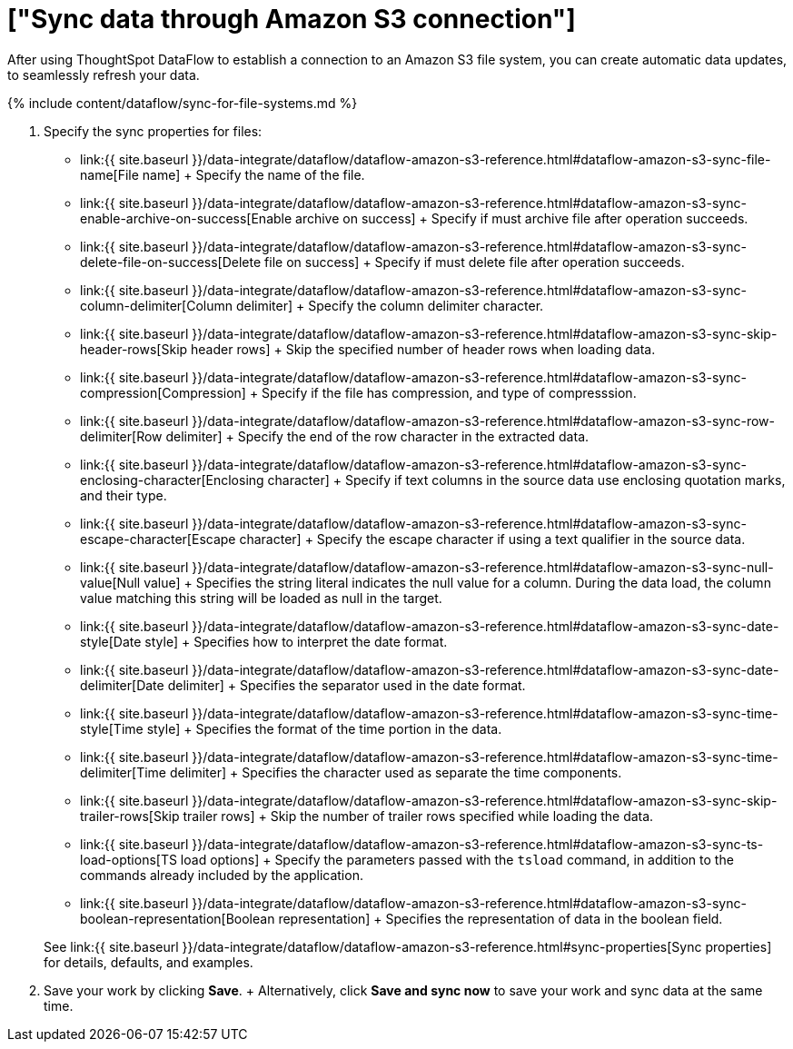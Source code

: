 = ["Sync data through Amazon S3 connection"]
:last_updated: 7/7/2020
:permalink: /:collection/:path.html
:sidebar: mydoc_sidebar
:toc: true

After using ThoughtSpot DataFlow to establish a connection to an Amazon S3 file system, you can create automatic data updates, to seamlessly refresh your data.

{% include content/dataflow/sync-for-file-systems.md %}

. Specify the sync properties for files:
 ** link:{{ site.baseurl }}/data-integrate/dataflow/dataflow-amazon-s3-reference.html#dataflow-amazon-s3-sync-file-name[File name] + Specify the name of the file.
 ** link:{{ site.baseurl }}/data-integrate/dataflow/dataflow-amazon-s3-reference.html#dataflow-amazon-s3-sync-enable-archive-on-success[Enable archive on success] + Specify if must archive file after operation succeeds.
 ** link:{{ site.baseurl }}/data-integrate/dataflow/dataflow-amazon-s3-reference.html#dataflow-amazon-s3-sync-delete-file-on-success[Delete file on success] + Specify if must delete file after operation succeeds.
 ** link:{{ site.baseurl }}/data-integrate/dataflow/dataflow-amazon-s3-reference.html#dataflow-amazon-s3-sync-column-delimiter[Column delimiter] + Specify the column delimiter character.
 ** link:{{ site.baseurl }}/data-integrate/dataflow/dataflow-amazon-s3-reference.html#dataflow-amazon-s3-sync-skip-header-rows[Skip header rows] + Skip the specified number of header rows when loading data.
 ** link:{{ site.baseurl }}/data-integrate/dataflow/dataflow-amazon-s3-reference.html#dataflow-amazon-s3-sync-compression[Compression] + Specify if the file has compression, and type of compresssion.
 ** link:{{ site.baseurl }}/data-integrate/dataflow/dataflow-amazon-s3-reference.html#dataflow-amazon-s3-sync-row-delimiter[Row delimiter] + Specify the end of the row character in the extracted data.
 ** link:{{ site.baseurl }}/data-integrate/dataflow/dataflow-amazon-s3-reference.html#dataflow-amazon-s3-sync-enclosing-character[Enclosing character] + Specify if text columns in the source data use enclosing quotation marks, and their type.
 ** link:{{ site.baseurl }}/data-integrate/dataflow/dataflow-amazon-s3-reference.html#dataflow-amazon-s3-sync-escape-character[Escape character] + Specify the escape character if using a text qualifier in the source data.
 ** link:{{ site.baseurl }}/data-integrate/dataflow/dataflow-amazon-s3-reference.html#dataflow-amazon-s3-sync-null-value[Null value] + Specifies the string literal indicates the null value for a column.
During the data load, the column value matching this string will be loaded as null in the target.
 ** link:{{ site.baseurl }}/data-integrate/dataflow/dataflow-amazon-s3-reference.html#dataflow-amazon-s3-sync-date-style[Date style] + Specifies how to interpret the date format.
 ** link:{{ site.baseurl }}/data-integrate/dataflow/dataflow-amazon-s3-reference.html#dataflow-amazon-s3-sync-date-delimiter[Date delimiter] + Specifies the separator used in the date format.
 ** link:{{ site.baseurl }}/data-integrate/dataflow/dataflow-amazon-s3-reference.html#dataflow-amazon-s3-sync-time-style[Time style] + Specifies the format of the time portion in the data.
 ** link:{{ site.baseurl }}/data-integrate/dataflow/dataflow-amazon-s3-reference.html#dataflow-amazon-s3-sync-time-delimiter[Time delimiter] + Specifies the character used as separate the time components.
 ** link:{{ site.baseurl }}/data-integrate/dataflow/dataflow-amazon-s3-reference.html#dataflow-amazon-s3-sync-skip-trailer-rows[Skip trailer rows] + Skip the number of trailer rows specified while loading the data.
 ** link:{{ site.baseurl }}/data-integrate/dataflow/dataflow-amazon-s3-reference.html#dataflow-amazon-s3-sync-ts-load-options[TS load options] + Specify the parameters passed with the `tsload` command, in addition to the commands already included by the application.
 ** link:{{ site.baseurl }}/data-integrate/dataflow/dataflow-amazon-s3-reference.html#dataflow-amazon-s3-sync-boolean-representation[Boolean representation] + Specifies the representation of data in the boolean field.

+
See link:{{ site.baseurl }}/data-integrate/dataflow/dataflow-amazon-s3-reference.html#sync-properties[Sync properties] for details, defaults, and examples.
. Save your work by clicking *Save*.
+ Alternatively, click *Save and sync now* to save your work and sync data at the same time.
